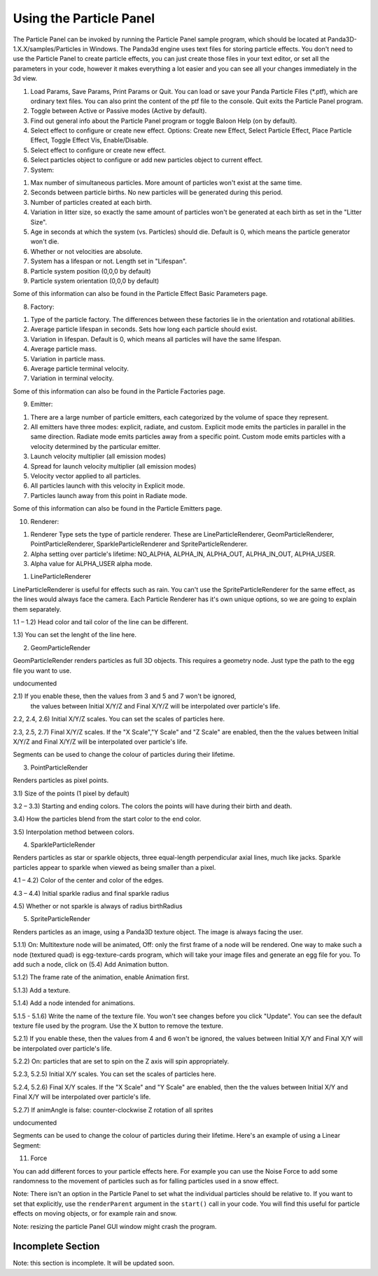 .. _using-the-particle-panel:

Using the Particle Panel
========================

The Particle Panel can be invoked by running the Particle Panel sample program,
which should be located at Panda3D-1.X.X/samples/Particles in Windows. The
Panda3d engine uses text files for storing particle effects. You don't need to
use the Particle Panel to create particle effects, you can just create those
files in your text editor, or set all the parameters in your code, however it
makes everything a lot easier and you can see all your changes immediately in
the 3d view.

|Ppanel1.png|

1. Load Params, Save Params, Print Params or Quit. You can load or save your
   Panda Particle Files (\*.ptf), which are ordinary text files. You can also
   print the content of the ptf file to the console. Quit exits the Particle
   Panel program.

2. Toggle between Active or Passive modes (Active by default).

3. Find out general info about the Particle Panel program or toggle Baloon Help
   (on by default).

4. Select effect to configure or create new effect. Options: Create new Effect,
   Select Particle Effect, Place Particle Effect, Toggle Effect Vis,
   Enable/Disable.

5. Select effect to configure or create new effect.

6. Select particles object to configure or add new particles object to current
   effect.

7. System:

|Ppanel2.png|

1) Max number of simultaneous particles. More amount of particles won't exist at
   the same time.

2) Seconds between particle births. No new particles will be generated during
   this period.

3) Number of particles created at each birth.

4) Variation in litter size, so exactly the same amount of particles won't be
   generated at each birth as set in the "Litter Size".

5) Age in seconds at which the system (vs. Particles) should die. Default is 0,
   which means the particle generator won't die.

6) Whether or not velocities are absolute.

7) System has a lifespan or not. Length set in "Lifespan".

8) Particle system position (0,0,0 by default)

9) Particle system orientation (0,0,0 by default)

Some of this information can also be found in the Particle Effect Basic
Parameters page.

8. Factory:

|Ppanel3.png|

1) Type of the particle factory. The differences between these factories lie in
   the orientation and rotational abilities.

2) Average particle lifespan in seconds. Sets how long each particle should
   exist.

3) Variation in lifespan. Default is 0, which means all particles will have the
   same lifespan.

4) Average particle mass.

5) Variation in particle mass.

6) Average particle terminal velocity.

7) Variation in terminal velocity.

Some of this information can also be found in the Particle Factories page.

9. Emitter:

|Ppanel4.png|

1) There are a large number of particle emitters, each categorized by the volume
   of space they represent.

2) All emitters have three modes: explicit, radiate, and custom. Explicit mode
   emits the particles in parallel in the same direction. Radiate mode emits
   particles away from a specific point. Custom mode emits particles with a
   velocity determined by the particular emitter.

3) Launch velocity multiplier (all emission modes)

4) Spread for launch velocity multiplier (all emission modes)

5) Velocity vector applied to all particles.

6) All particles launch with this velocity in Explicit mode.

7) Particles launch away from this point in Radiate mode.

Some of this information can also be found in the Particle Emitters page.

10. Renderer:

|Ppanel5.png|

1) Renderer Type sets the type of particle renderer. These are
   LineParticleRenderer, GeomParticleRenderer, PointParticleRenderer,
   SparkleParticleRenderer and SpriteParticleRenderer.

2) Alpha setting over particle's lifetime: NO_ALPHA, ALPHA_IN, ALPHA_OUT,
   ALPHA_IN_OUT, ALPHA_USER.

3) Alpha value for ALPHA_USER alpha mode.

1. LineParticleRenderer

LineParticleRenderer is useful for effects such as rain. You can't use the
SpriteParticleRenderer for the same effect, as the lines would always face the
camera. Each Particle Renderer has it's own unique options, so we are going to
explain them separately.

|Ppanel6.png|

1.1 – 1.2) Head color and tail color of the line can be different.

1.3) You can set the lenght of the line here.

2. GeomParticleRender

GeomParticleRender renders particles as full 3D objects. This requires a
geometry node. Just type the path to the egg file you want to use.

|Ppanel7.png|

undocumented

|Ppanel8.png|

2.1) If you enable these, then the values from 3 and 5 and 7 won't be ignored,
     the values between Initial X/Y/Z and Final X/Y/Z will be interpolated over
     particle's life.

2.2, 2.4, 2.6) Initial X/Y/Z scales. You can set the scales of particles here.

2.3, 2.5, 2.7) Final X/Y/Z scales. If the "X Scale","Y Scale" and "Z Scale"
are enabled, then the the values between Initial X/Y/Z and Final X/Y/Z will be
interpolated over particle's life.

|Ppanel9.png|

Segments can be used to change the colour of particles during their lifetime.

3. PointParticleRender

Renders particles as pixel points.

|Ppanel10.png|

3.1) Size of the points (1 pixel by default)

3.2 – 3.3) Starting and ending colors. The colors the points will have during
their birth and death.

3.4) How the particles blend from the start color to the end color.

3.5) Interpolation method between colors.

4. SparkleParticleRender

Renders particles as star or sparkle objects, three equal-length perpendicular
axial lines, much like jacks. Sparkle particles appear to sparkle when viewed
as being smaller than a pixel.

|Ppanel11.png|

4.1 – 4.2) Color of the center and color of the edges.

4.3 – 4.4) Initial sparkle radius and final sparkle radius

4.5) Whether or not sparkle is always of radius birthRadius

5. SpriteParticleRender

Renders particles as an image, using a Panda3D texture object. The image is
always facing the user.

|Ppanel12.png|

5.1.1) On: Multitexture node will be animated, Off: only the first frame of a
node will be rendered. One way to make such a node (textured quad) is
egg-texture-cards program, which will take your image files and generate an
egg file for you. To add such a node, click on (5.4) Add Animation button.

5.1.2) The frame rate of the animation, enable Animation first.

5.1.3) Add a texture.

5.1.4) Add a node intended for animations.

5.1.5 - 5.1.6) Write the name of the texture file. You won't see changes
before you click "Update". You can see the default texture file used by the
program. Use the X button to remove the texture.

|Ppanel13.png|

5.2.1) If you enable these, then the values from 4 and 6 won't be ignored, the
values between Initial X/Y and Final X/Y will be interpolated over particle's
life.

5.2.2) On: particles that are set to spin on the Z axis will spin
appropriately.

5.2.3, 5.2.5) Initial X/Y scales. You can set the scales of particles here.

5.2.4, 5.2.6) Final X/Y scales. If the "X Scale" and "Y Scale" are enabled,
then the the values between Initial X/Y and Final X/Y will be interpolated
over particle's life.

5.2.7) If animAngle is false: counter-clockwise Z rotation of all sprites

|Ppanel14.png|

undocumented

|Ppanel15.png|

Segments can be used to change the colour of particles during their lifetime.
Here's an example of using a Linear Segment:

|Rocket-particles.png|

11. Force

|Ppanel16.png|

You can add different forces to your particle effects here. For example you can
use the Noise Force to add some randomness to the movement of particles such as
for falling particles used in a snow effect.

Note: There isn't an option in the Particle Panel to set what the individual
particles should be relative to. If you want to set that explicitly, use the
``renderParent`` argument in the ``start()`` call in your code. You will find
this useful for particle effects on moving objects, or for example rain and
snow.

Note: resizing the particle Panel GUI window might crash the program.

Incomplete Section
------------------


Note: this section is incomplete. It will be updated soon.

.. |Ppanel1.png| image:: ppanel1.png
.. |Ppanel2.png| image:: ppanel2.png
.. |Ppanel3.png| image:: ppanel3.png
.. |Ppanel4.png| image:: ppanel4.png
.. |Ppanel5.png| image:: ppanel5.png
.. |Ppanel6.png| image:: ppanel6.png
.. |Ppanel7.png| image:: ppanel7.png
.. |Ppanel8.png| image:: ppanel8.png
.. |Ppanel9.png| image:: ppanel9.png
.. |Ppanel10.png| image:: ppanel10.png
.. |Ppanel11.png| image:: ppanel11.png
.. |Ppanel12.png| image:: ppanel12.png
.. |Ppanel13.png| image:: ppanel13.png
.. |Ppanel14.png| image:: ppanel14.png
.. |Ppanel15.png| image:: ppanel15.png
.. |Rocket-particles.png| image:: rocket-particles.png
.. |Ppanel16.png| image:: ppanel16.png

